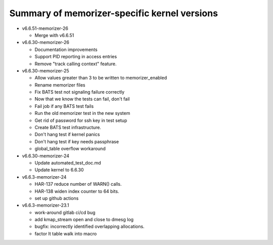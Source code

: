 =============================================
Summary of memorizer-specific kernel versions
=============================================

- v6.6.51-memorizer-26

  - Merge with v6.6.51

- v6.6.30-memorizer-26

  - Documentation improvements
  - Support PID reporting in access entries
  - Remove "track calling context" feature.

- v6.6.30-memorizer-25

  - Allow values greater than 3 to be written to memorizer_enabled
  - Rename memorizer files
  - Fix BATS test not signaling failure correctly
  - Now that we know the tests can fail, don't fail
  - Fail job if any BATS test fails
  - Run the old memorizer test in the new system
  - Get rid of password for ssh key in test setup
  - Create BATS test infrastructure.
  - Don't hang test if kernel panics
  - Don't hang test if key needs passphrase
  - global_table overflow workaround

- v6.6.30-memorizer-24

  - Update automated_test_doc.md
  - Update kernel to 6.6.30

- v6.6.3-memorizer-24

  - HAR-137 reduce number of WARN() calls.
  - HAR-138 widen index counter to 64 bits.
  - set up github actions

- v6.6.3-memorizer-23.1

  - work-around gitlab ci/cd bug
  - add kmap_stream open and close to dmesg log
  - bugfix: incorrectly identified overlapping allocations.
  - factor lt table walk into macro

